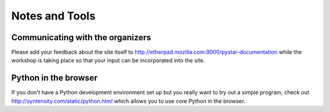 .. _notes_and_tools-label:

=========================
Notes and Tools
=========================

Communicating with the organizers
------------------------------------------
Please add your feedback about the site itself to 
http://etherpad.mozilla.com:9000/pystar-documentation 
while the workshop is taking place so that your input can be
incorporated into the site.

Python in the browser
-------------------------
If you don't have a Python development environment set up but you really want to try out
a simple program, check out http://syntensity.com/static/python.html which allows you to use 
core Python in the browser.
